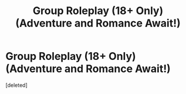 #+TITLE: Group Roleplay (18+ Only) (Adventure and Romance Await!)

* Group Roleplay (18+ Only) (Adventure and Romance Await!)
:PROPERTIES:
:Score: 1
:DateUnix: 1580799854.0
:DateShort: 2020-Feb-04
:FlairText: Request
:END:
[deleted]

